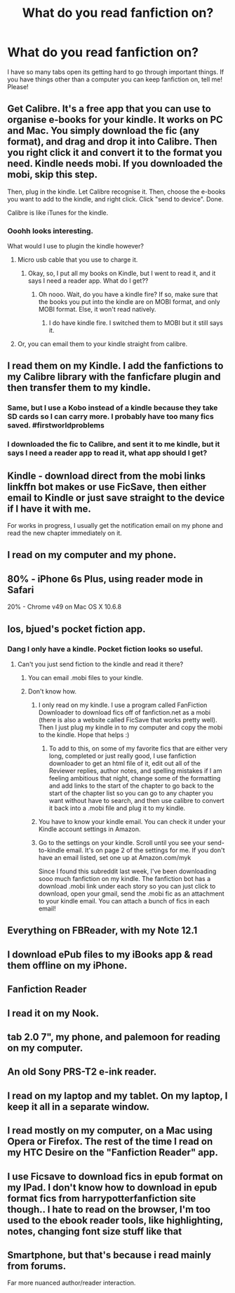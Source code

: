 #+TITLE: What do you read fanfiction on?

* What do you read fanfiction on?
:PROPERTIES:
:Author: laserthrasher1
:Score: 11
:DateUnix: 1473560381.0
:DateShort: 2016-Sep-11
:FlairText: Discussion
:END:
I have so many tabs open its getting hard to go through important things. If you have things other than a computer you can keep fanfiction on, tell me! Please!


** Get Calibre. It's a free app that you can use to organise e-books for your kindle. It works on PC and Mac. You simply download the fic (any format), and drag and drop it into Calibre. Then you right click it and convert it to the format you need. Kindle needs mobi. If you downloaded the mobi, skip this step.

Then, plug in the kindle. Let Calibre recognise it. Then, choose the e-books you want to add to the kindle, and right click. Click "send to device". Done.

Calibre is like iTunes for the kindle.
:PROPERTIES:
:Author: dsarma
:Score: 5
:DateUnix: 1473593652.0
:DateShort: 2016-Sep-11
:END:

*** Ooohh looks interesting.

What would I use to plugin the kindle however?
:PROPERTIES:
:Author: laserthrasher1
:Score: 1
:DateUnix: 1473611460.0
:DateShort: 2016-Sep-11
:END:

**** Micro usb cable that you use to charge it.
:PROPERTIES:
:Author: dsarma
:Score: 1
:DateUnix: 1473611883.0
:DateShort: 2016-Sep-11
:END:

***** Okay, so, I put all my books on Kindle, but I went to read it, and it says I need a reader app. What do I get??
:PROPERTIES:
:Author: laserthrasher1
:Score: 1
:DateUnix: 1473727947.0
:DateShort: 2016-Sep-13
:END:

****** Oh nooo. Wait, do you have a kindle fire? If so, make sure that the books you put into the kindle are on MOBI format, and only MOBI format. Else, it won't read natively.
:PROPERTIES:
:Author: dsarma
:Score: 1
:DateUnix: 1473731813.0
:DateShort: 2016-Sep-13
:END:

******* I do have kindle fire. I switched them to MOBI but it still says it.
:PROPERTIES:
:Author: laserthrasher1
:Score: 1
:DateUnix: 1473764611.0
:DateShort: 2016-Sep-13
:END:


**** Or, you can email them to your kindle straight from calibre.
:PROPERTIES:
:Author: t1mepiece
:Score: 1
:DateUnix: 1473631619.0
:DateShort: 2016-Sep-12
:END:


** I read them on my Kindle. I add the fanfictions to my Calibre library with the fanficfare plugin and then transfer them to my kindle.
:PROPERTIES:
:Author: speedy_86
:Score: 6
:DateUnix: 1473578462.0
:DateShort: 2016-Sep-11
:END:

*** Same, but I use a Kobo instead of a kindle because they take SD cards so I can carry more. I probably have too many fics saved. #firstworldproblems
:PROPERTIES:
:Author: DandalfTheWhite
:Score: 1
:DateUnix: 1473605152.0
:DateShort: 2016-Sep-11
:END:


*** I downloaded the fic to Calibre, and sent it to me kindle, but it says I need a reader app to read it, what app should I get?
:PROPERTIES:
:Author: laserthrasher1
:Score: 1
:DateUnix: 1473727342.0
:DateShort: 2016-Sep-13
:END:


** Kindle - download direct from the mobi links linkffn bot makes or use FicSave, then either email to Kindle or just save straight to the device if I have it with me.

For works in progress, I usually get the notification email on my phone and read the new chapter immediately on it.
:PROPERTIES:
:Author: undyau
:Score: 6
:DateUnix: 1473588607.0
:DateShort: 2016-Sep-11
:END:


** I read on my computer and my phone.
:PROPERTIES:
:Author: Lord_Anarchy
:Score: 4
:DateUnix: 1473566158.0
:DateShort: 2016-Sep-11
:END:


** 80% - iPhone 6s Plus, using reader mode in Safari

20% - Chrome v49 on Mac OS X 10.6.8
:PROPERTIES:
:Score: 5
:DateUnix: 1473568955.0
:DateShort: 2016-Sep-11
:END:


** Ios, bjued's pocket fiction app.
:PROPERTIES:
:Author: viol8er
:Score: 3
:DateUnix: 1473560436.0
:DateShort: 2016-Sep-11
:END:

*** Dang I only have a kindle. Pocket fiction looks so useful.
:PROPERTIES:
:Author: laserthrasher1
:Score: 3
:DateUnix: 1473561461.0
:DateShort: 2016-Sep-11
:END:

**** Can't you just send fiction to the kindle and read it there?
:PROPERTIES:
:Author: Lepisosteus
:Score: 2
:DateUnix: 1473562225.0
:DateShort: 2016-Sep-11
:END:

***** You can email .mobi files to your kindle.
:PROPERTIES:
:Author: Freshenstein
:Score: 1
:DateUnix: 1473562909.0
:DateShort: 2016-Sep-11
:END:


***** Don't know how.
:PROPERTIES:
:Author: laserthrasher1
:Score: 1
:DateUnix: 1473566675.0
:DateShort: 2016-Sep-11
:END:

****** I only read on my kindle. I use a program called FanFiction Downloader to download fics off of fanfiction.net as a mobi (there is also a website called FicSave that works pretty well). Then I just plug my kindle in to my computer and copy the mobi to the kindle. Hope that helps :)
:PROPERTIES:
:Author: Sukoshi_
:Score: 6
:DateUnix: 1473569755.0
:DateShort: 2016-Sep-11
:END:

******* To add to this, on some of my favorite fics that are either very long, completed or just really good, I use fanfiction downloader to get an html file of it, edit out all of the Reviewer replies, author notes, and spelling mistakes if I am feeling ambitious that night, change some of the formatting and add links to the start of the chapter to go back to the start of the chapter list so you can go to any chapter you want without have to search, and then use calibre to convert it back into a .mobi file and plug it to my kindle.
:PROPERTIES:
:Author: Epwydadlan1
:Score: 1
:DateUnix: 1473601220.0
:DateShort: 2016-Sep-11
:END:


****** You have to know your kindle email. You can check it under your Kindle account settings in Amazon.
:PROPERTIES:
:Author: mikan28
:Score: 2
:DateUnix: 1473579934.0
:DateShort: 2016-Sep-11
:END:


****** Go to the settings on your kindle. Scroll until you see your send-to-kindle email. It's on page 2 of the settings for me. If you don't have an email listed, set one up at Amazon.com/myk

Since I found this subreddit last week, I've been downloading sooo much fanfiction on my kindle. The fanfiction bot has a download .mobi link under each story so you can just click to download, open your gmail, send the .mobi fic as an attachment to your kindle email. You can attach a bunch of fics in each email!
:PROPERTIES:
:Score: 1
:DateUnix: 1473924578.0
:DateShort: 2016-Sep-15
:END:


** Everything on FBReader, with my Note 12.1
:PROPERTIES:
:Score: 3
:DateUnix: 1473560564.0
:DateShort: 2016-Sep-11
:END:


** I download ePub files to my iBooks app & read them offline on my iPhone.
:PROPERTIES:
:Score: 3
:DateUnix: 1473567524.0
:DateShort: 2016-Sep-11
:END:


** Fanfiction Reader
:PROPERTIES:
:Author: Epwydadlan1
:Score: 2
:DateUnix: 1473600918.0
:DateShort: 2016-Sep-11
:END:


** I read it on my Nook.
:PROPERTIES:
:Author: dysphere
:Score: 1
:DateUnix: 1473561313.0
:DateShort: 2016-Sep-11
:END:


** tab 2.0 7", my phone, and palemoon for reading on my computer.
:PROPERTIES:
:Author: kenabi
:Score: 1
:DateUnix: 1473566629.0
:DateShort: 2016-Sep-11
:END:


** An old Sony PRS-T2 e-ink reader.
:PROPERTIES:
:Author: turbinicarpus
:Score: 1
:DateUnix: 1473567544.0
:DateShort: 2016-Sep-11
:END:


** I read on my laptop and my tablet. On my laptop, I keep it all in a separate window.
:PROPERTIES:
:Author: yarglethatblargle
:Score: 1
:DateUnix: 1473570082.0
:DateShort: 2016-Sep-11
:END:


** I read mostly on my computer, on a Mac using Opera or Firefox. The rest of the time I read on my HTC Desire on the "Fanfiction Reader" app.
:PROPERTIES:
:Author: stefvh
:Score: 1
:DateUnix: 1473587526.0
:DateShort: 2016-Sep-11
:END:


** I use Ficsave to download fics in epub format on my IPad. I don't know how to download in epub format fics from harrypotterfanfiction site though.. I hate to read on the browser, I'm too used to the ebook reader tools, like highlighting, notes, changing font size stuff like that
:PROPERTIES:
:Author: cora_lynn
:Score: 1
:DateUnix: 1473593717.0
:DateShort: 2016-Sep-11
:END:


** Smartphone, but that's because i read mainly from forums.

Far more nuanced author/reader interaction.
:PROPERTIES:
:Author: Zeikos
:Score: 1
:DateUnix: 1473604171.0
:DateShort: 2016-Sep-11
:END:

